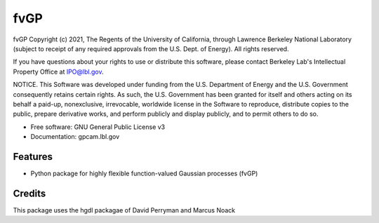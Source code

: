 ====
fvGP
====

fvGP Copyright (c) 2021, The Regents of the University of California,
through Lawrence Berkeley National Laboratory (subject to receipt of
any required approvals from the U.S. Dept. of Energy). All rights reserved.

If you have questions about your rights to use or distribute this software,
please contact Berkeley Lab's Intellectual Property Office at
IPO@lbl.gov.

NOTICE.  This Software was developed under funding from the U.S. Department
of Energy and the U.S. Government consequently retains certain rights.  As
such, the U.S. Government has been granted for itself and others acting on
its behalf a paid-up, nonexclusive, irrevocable, worldwide license in the
Software to reproduce, distribute copies to the public, prepare derivative 
works, and perform publicly and display publicly, and to permit others to do so.





* Free software: GNU General Public License v3
* Documentation: gpcam.lbl.gov


Features
--------

* Python package for highly flexible function-valued Gaussian processes (fvGP)

Credits
-------

This package uses the hgdl packagae of David Perryman and Marcus Noack

